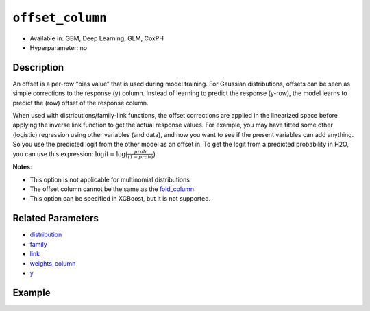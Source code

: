 ``offset_column``
-----------------

- Available in: GBM, Deep Learning, GLM, CoxPH
- Hyperparameter: no


Description
~~~~~~~~~~~

An offset is a per-row “bias value” that is used during model training. For Gaussian distributions, offsets can be seen as simple corrections to the response (y) column. Instead of learning to predict the response (y-row), the model learns to predict the (row) offset of the response column. 

When used with distributions/family-link functions, the offset corrections are applied in the linearized space before applying the inverse link function to get the actual response values. For example, you may have fitted some other (logistic) regression using other variables (and data), and now you want to see if the present variables can add anything. So you use the predicted logit from the other model as an offset in. To get the logit from a predicted probability in H2O, you can use this expression: :math:`\text{logit} = \text{log}\big(\frac{prob}{(1-prob)}\big)`.

**Notes**: 

- This option is not applicable for multinomial distributions
- The offset column cannot be the same as the `fold_column <fold_column.html>`__. 
- This option can be specified in XGBoost, but it is not supported.

Related Parameters
~~~~~~~~~~~~~~~~~~

- `distribution <distribution.html>`__
- `family <family.html>`__
- `link <link.html>`__
- `weights_column <weights_column.html>`__
- `y <y.html>`__

Example
~~~~~~~

.. example-code::
   .. code-block:: r

	library(h2o)
	h2o.init()

	# import the boston dataset:
	# this dataset looks at features of the boston suburbs and predicts median housing prices
	# the original dataset can be found at https://archive.ics.uci.edu/ml/datasets/Housing
	boston <- h2o.importFile("https://s3.amazonaws.com/h2o-public-test-data/smalldata/gbm_test/BostonHousing.csv")

	# set the predictor names and the response column name
	predictors <- colnames(boston)[1:13]
	# set the response column to "medv", the median value of owner-occupied homes in $1000's
	response <- "medv"

	# convert the chas column to a factor (chas = Charles River dummy variable (= 1 if tract bounds river; 0 otherwise))
	boston["chas"] <- as.factor(boston["chas"])

	# create a new offset column by taking the log of the response column
	boston["offset"] <- log(boston["medv"])

	# split into train and validation sets
	boston.splits <- h2o.splitFrame(data =  boston, ratios = .8, seed = 1234) 
	train <- boston.splits[[1]]  
	valid <- boston.splits[[2]] 

	# try using the `offset_column` parameter:
	# train your model, where you specify the offset_column
	boston_gbm <- h2o.gbm(x = predictors, y = response, training_frame = train, 
	                   validation_frame = valid,
	                   offset_column = "offset",
	                   seed = 1234) 

	# print the mse for validation set
	print(h2o.mse(boston_gbm, valid = TRUE))

   .. code-block:: python

	import h2o
	from h2o.estimators.gbm import H2OGradientBoostingEstimator
	h2o.init()
	h2o.cluster().show_status()

	# import the boston dataset:
	# this dataset looks at features of the boston suburbs and predicts median housing prices
	# the original dataset can be found at https://archive.ics.uci.edu/ml/datasets/Housing
	boston = h2o.import_file("https://s3.amazonaws.com/h2o-public-test-data/smalldata/gbm_test/BostonHousing.csv")

	# set the predictor names and the response column name
	predictors = boston.columns[:-1]
	# set the response column to "medv", the median value of owner-occupied homes in $1000's
	response = "medv"

	# convert the chas column to a factor (chas = Charles River dummy variable (= 1 if tract bounds river; 0 otherwise))
	boston['chas'] = boston['chas'].asfactor()

	# create a new offset column by taking the log of the response column
	boston["offset"] = boston["medv"].log()

	# split into train and validation sets
	train, valid = boston.split_frame(ratios = [.8], seed = 1234)

	# try using the `offset_column` parameter:
	# initialize the estimator then train the model
	boston_gbm = H2OGradientBoostingEstimator(offset_column = "offset_column", seed = 1234)
	boston_gbm.train(x=predictors, y=response, training_frame=train, validation_frame=valid)

	# print the mse for validation set
	boston_gbm.mse(valid=True)